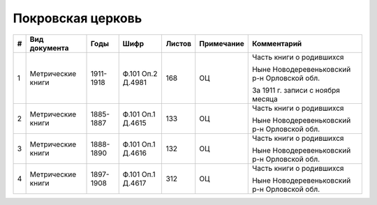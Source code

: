 
.. Church datasheet RST template
.. Autogenerated by cfp-sphinx.py

.. index:: Покровская церковь

Покровская церковь
==================

.. list-table::
   :header-rows: 1

   * - #
     - Вид документа
     - Годы
     - Шифр
     - Листов
     - Примечание
     - Комментарий

   * - 1
     - Метрические книги
     - 1911-1918
     - Ф.101 Оп.2 Д.4981
     - 168
     - ОЦ
     - Часть книги о родившихся

       Ныне Новодеревеньковский р-н Орловской обл.

       За 1911 г. записи с ноября месяца
   * - 2
     - Метрические книги
     - 1885-1887
     - Ф.101 Оп.1 Д.4615
     - 133
     - ОЦ
     - Часть книги о родившихся

       Ныне Новодеревеньковский р-н Орловской обл.
   * - 3
     - Метрические книги
     - 1888-1890
     - Ф.101 Оп.1 Д.4616
     - 132
     - ОЦ
     - Часть книги о родившихся

       Ныне Новодеревеньковский р-н Орловской обл.
   * - 4
     - Метрические книги
     - 1897-1908
     - Ф.101 Оп.1 Д.4617
     - 312
     - ОЦ
     - Часть книги о родившихся

       Ныне Новодеревеньковский р-н Орловской обл.


